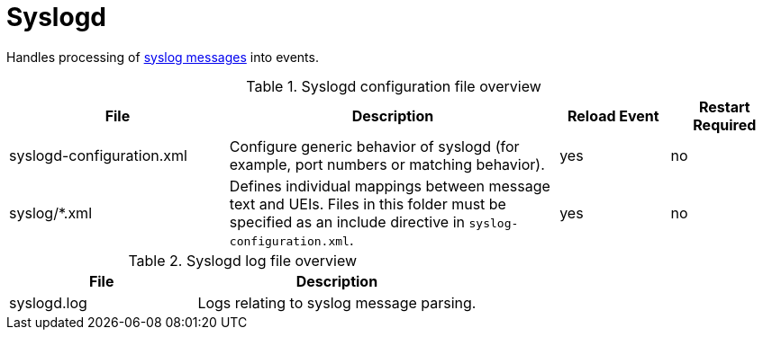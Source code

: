 
[[ref-daemon-config-files-syslogd]]
= Syslogd

Handles processing of xref:operation:deep-dive/events/sources/syslog.adoc[syslog messages] into events.

.Syslogd configuration file overview
[options="header"]
[cols="2,3,1,1"]
|===
| File
| Description
| Reload Event
| Restart Required

| syslogd-configuration.xml
| Configure generic behavior of syslogd (for example, port numbers or matching behavior).
| yes
| no

| syslog/*.xml
| Defines individual mappings between message text and UEIs.
Files in this folder must be specified as an include directive in `syslog-configuration.xml`.
| yes
| no
|===

.Syslogd log file overview
[options="header"]
[cols="2,3"]
|===
| File
| Description

| syslogd.log
| Logs relating to syslog message parsing.
|===
